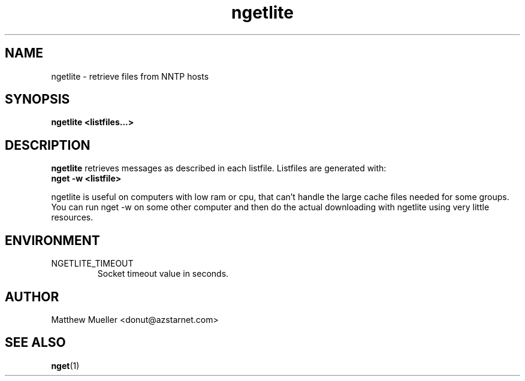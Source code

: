 .TH ngetlite 1 "23 Sep 2001"
.SH NAME
ngetlite \- retrieve files from NNTP hosts
.SH SYNOPSIS
.B ngetlite <listfiles...>
.SH DESCRIPTION
.B ngetlite
retrieves messages as described in each listfile.  Listfiles are generated with:
.br
.B nget -w <listfile>
.PP
ngetlite is useful on computers with low ram or cpu, that can't handle the large cache
files needed for some groups.  You can run nget -w on some other computer and then do 
the actual downloading with ngetlite using very little resources.
.SH ENVIRONMENT
.PP
.IP "NGETLITE_TIMEOUT"
Socket timeout value in seconds.
.SH AUTHOR
Matthew Mueller <donut@azstarnet.com>
.SH "SEE ALSO"
.BR nget (1)
